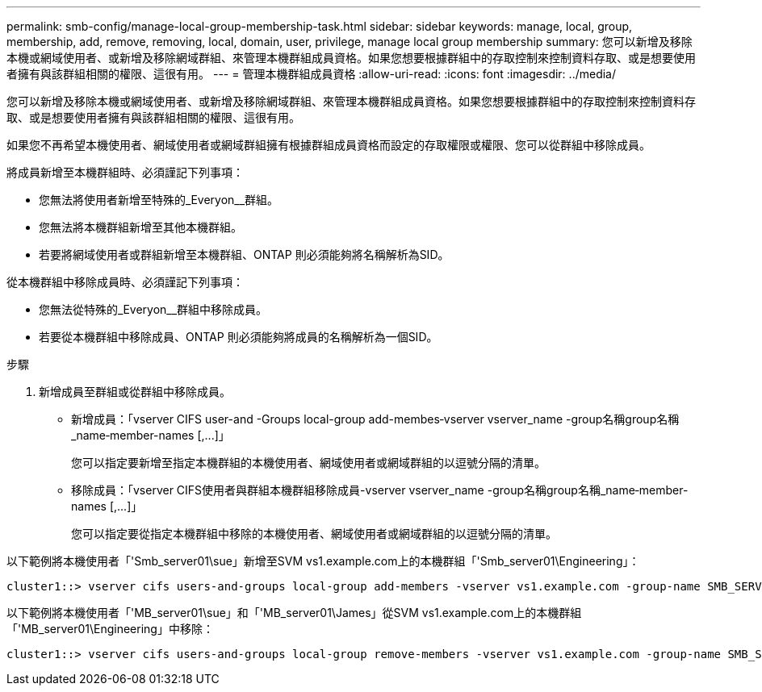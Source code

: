 ---
permalink: smb-config/manage-local-group-membership-task.html 
sidebar: sidebar 
keywords: manage, local, group, membership, add, remove, removing, local, domain, user, privilege, manage local group membership 
summary: 您可以新增及移除本機或網域使用者、或新增及移除網域群組、來管理本機群組成員資格。如果您想要根據群組中的存取控制來控制資料存取、或是想要使用者擁有與該群組相關的權限、這很有用。 
---
= 管理本機群組成員資格
:allow-uri-read: 
:icons: font
:imagesdir: ../media/


[role="lead"]
您可以新增及移除本機或網域使用者、或新增及移除網域群組、來管理本機群組成員資格。如果您想要根據群組中的存取控制來控制資料存取、或是想要使用者擁有與該群組相關的權限、這很有用。

如果您不再希望本機使用者、網域使用者或網域群組擁有根據群組成員資格而設定的存取權限或權限、您可以從群組中移除成員。

將成員新增至本機群組時、必須謹記下列事項：

* 您無法將使用者新增至特殊的_Everyon__群組。
* 您無法將本機群組新增至其他本機群組。
* 若要將網域使用者或群組新增至本機群組、ONTAP 則必須能夠將名稱解析為SID。


從本機群組中移除成員時、必須謹記下列事項：

* 您無法從特殊的_Everyon__群組中移除成員。
* 若要從本機群組中移除成員、ONTAP 則必須能夠將成員的名稱解析為一個SID。


.步驟
. 新增成員至群組或從群組中移除成員。
+
** 新增成員：「+vserver CIFS user-and -Groups local-group add-membes‑vserver vserver_name -group名稱group名稱_name‑member-names [,...]+」
+
您可以指定要新增至指定本機群組的本機使用者、網域使用者或網域群組的以逗號分隔的清單。

** 移除成員：「+vserver CIFS使用者與群組本機群組移除成員-vserver vserver_name -group名稱group名稱_name‑member-names [,...]+」
+
您可以指定要從指定本機群組中移除的本機使用者、網域使用者或網域群組的以逗號分隔的清單。





以下範例將本機使用者「'Smb_server01\sue」新增至SVM vs1.example.com上的本機群組「'Smb_server01\Engineering」：

[listing]
----
cluster1::> vserver cifs users-and-groups local-group add-members -vserver vs1.example.com -group-name SMB_SERVER01\engineering -member-names SMB_SERVER01\sue
----
以下範例將本機使用者「'MB_server01\sue」和「'MB_server01\James」從SVM vs1.example.com上的本機群組「'MB_server01\Engineering」中移除：

[listing]
----
cluster1::> vserver cifs users-and-groups local-group remove-members -vserver vs1.example.com -group-name SMB_SERVER\engineering -member-names SMB_SERVER\sue,SMB_SERVER\james
----